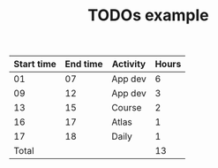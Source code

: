 #+TITLE: TODOs example

| Start time | End time | Activity | Hours |
|------------+----------+----------+-------|
|         01 |       07 | App dev  |     6 |
|         09 |       12 | App dev  |     3 |
|         13 |       15 | Course   |     2 |
|         16 |       17 | Atlas    |     1 |
|         17 |       18 | Daily    |     1 |
|------------+----------+----------+-------|
|      Total |          |          |    13 |
#+TBLFM: $4=($2 - $1)::@7$4=vsum(@2$4..@6$4)
